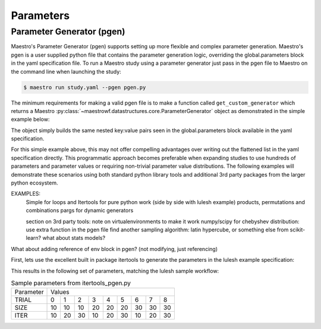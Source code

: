 Parameters
==========

Parameter Generator (pgen)
**************************

Maestro's Parameter Generator (pgen) supports setting up more flexible and complex parameter generation.  Maestro's pgen is a user supplied python file that contains the parameter generation logic, overriding the global.parameters block in the yaml specification file.  To run a Maestro study using a parameter generator just pass in the pgen file to Maestro on the command line when launching the study:

.. code-block:: bash

   $ maestro run study.yaml --pgen pgen.py

The minimum requirements for making a valid pgen file is to make a function called ``get_custom_generator`` which returns a Maestro :py:class:`~maestrowf.datastructures.core.ParameterGenerator` object as demonstrated in the simple example below:

.. code-block:: python
   :linenos:

   from maestrowf.datastructures.core import ParameterGenerator
 
   def get_custom_generator(env, **kwargs):
       p_gen = ParameterGenerator()
       params = {
           "COUNT": {
               "values": [i for i in range(1, 10)],
               "label": "COUNT.%%"
           },
       }
    
       for key, value in params.items():
           p_gen.add_parameter(key, value["values"], value["label"])
    
       return p_gen


The object simply builds the same nested key:value pairs seen in the global.parameters block available in the yaml specification.

For this simple example above, this may not offer compelling advantages over writing out the flattened list in the yaml specification directly.  This programmatic approach becomes preferable when expanding studies to use hundreds of parameters and parameter values or requiring non-trivial parameter value distributions.  The following examples will demonstrate these scenarios using both standard python library tools and additional 3rd party packages from the larger python ecosystem.

EXAMPLES:
  Simple for loops and Itertools for pure python work (side by side with lulesh example)
  products, permutations and combinations
  pargs for dynamic generators

  section on 3rd party tools: note on virtualenvironments to make it work
  numpy/scipy for chebyshev distribution: use extra function in the pgen file
  find another sampling algorithm: latin hypercube, or something else from scikit-learn? what about stats models?

What about adding reference of env block in pgen? (not modifying, just referencing)


First, lets use the excellent built in package itertools to generate the parameters in the lulesh example specification:

.. code-block:: python
   :name: itertools_pgen.py
   :caption: itertools.pgen.py
   :linenos:

   from maestrowf.datastructures.core import ParameterGenerator
   import itertools as iter
   
   def get_custom_generator(env, **kwargs):
       p_gen = ParameterGenerator()

       sizes = (10, 20, 30)
       iterations = (10, 20, 30)

       size_values = []
       iteration_values = []
       trial_values = []
       
       for trial, param_combo in enumerate(iter.product(sizes, iterations)):
           size_values.append(param_combo[0])
           iteration_values.append(param_combo[1])
           trial_values.append(trial)
       
       params = {
           "TRIAL": {
               "values": trial_values,
               "label": "TRIAL.%%"
           },       
           "SIZE": {
               "values": size_values,
               "label": "SIZE.%%"
           },
           "ITER": {
               "values": iteration_values,
               "label": "ITER.%%"
           },           
       }

       for key, value in params.items():
           p_gen.add_parameter(key, value["values"], value["label"])
    
       return p_gen      

This results in the following set of parameters, matching the lulesh sample workflow:

.. table:: Sample parameters from itertools_pgen.py

   =========== ==== ==== ==== ==== ==== ==== ==== ==== ====
    Parameter   Values
   ----------- --------------------------------------------
    TRIAL        0    1    2    3    4    5    6    7    8
   ----------- ---- ---- ---- ---- ---- ---- ---- ---- ----
    SIZE        10   10   10   20   20   20   30   30   30
   ----------- ---- ---- ---- ---- ---- ---- ---- ---- ----
    ITER        10   20   30   10   20   30   10   20   30
   =========== ==== ==== ==== ==== ==== ==== ==== ==== ====
 
